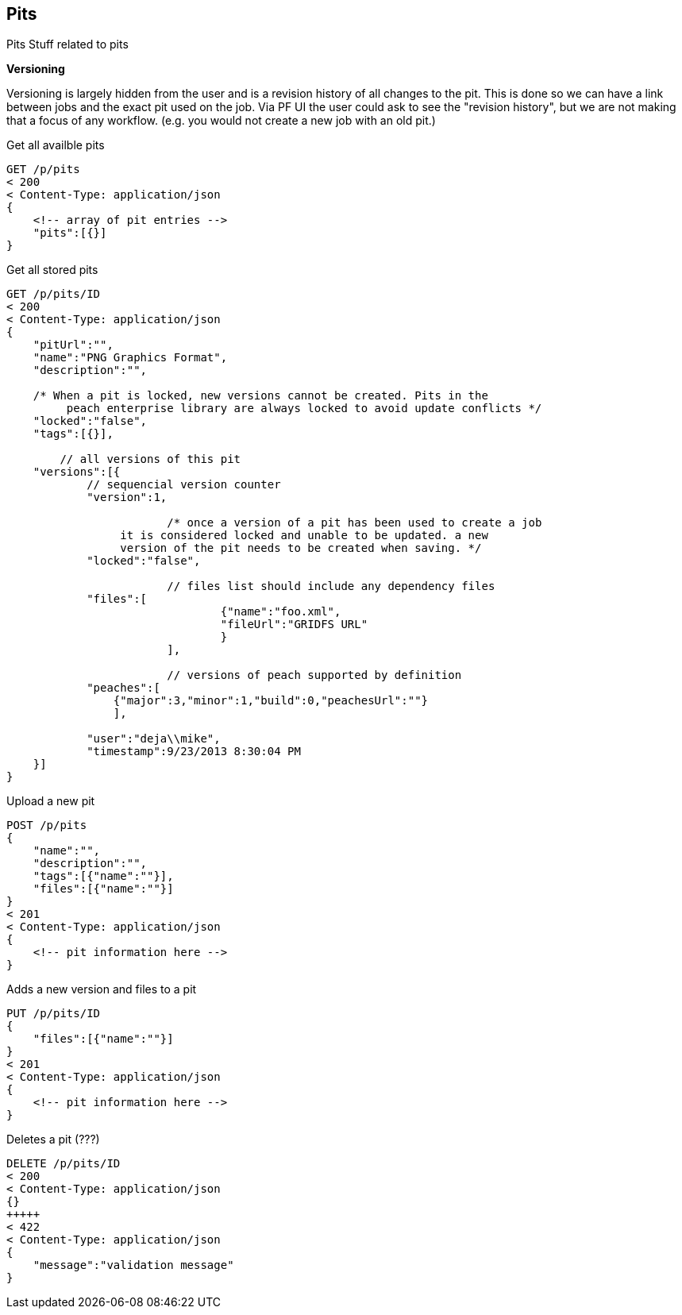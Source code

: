 
== Pits

Pits
Stuff related to pits

*Versioning*

Versioning is largely hidden from the user and is a revision history of all changes to the pit. This
is done so we can have a link between jobs and the exact pit used on the job. Via PF UI the user could
ask to see the "revision history", but we are not making that a focus of any workflow. (e.g. you 
would not create a new job with an old pit.)

.Get all availble pits
[source,java]
----
GET /p/pits
< 200
< Content-Type: application/json
{
    <!-- array of pit entries -->
    "pits":[{}]
}
----

.Get all stored pits
[source,java]
----
GET /p/pits/ID
< 200
< Content-Type: application/json
{
    "pitUrl":"",
    "name":"PNG Graphics Format",
    "description":"",
	
    /* When a pit is locked, new versions cannot be created. Pits in the
         peach enterprise library are always locked to avoid update conflicts */
    "locked":"false",
    "tags":[{}],
	
	// all versions of this pit
    "versions":[{
            // sequencial version counter
            "version":1,
            
			/* once a version of a pit has been used to create a job
                 it is considered locked and unable to be updated. a new
                 version of the pit needs to be created when saving. */
            "locked":"false",
            
			// files list should include any dependency files
            "files":[
				{"name":"foo.xml", 
				"fileUrl":"GRIDFS URL"
				}
			],
            
			// versions of peach supported by definition
            "peaches":[
                {"major":3,"minor":1,"build":0,"peachesUrl":""}
                ],
			
            "user":"deja\\mike",
            "timestamp":9/23/2013 8:30:04 PM
    }]
}
----

.Upload a new pit
[source,java]
----
POST /p/pits
{
    "name":"",
    "description":"",
    "tags":[{"name":""}],
    "files":[{"name":""}]
}
< 201
< Content-Type: application/json
{
    <!-- pit information here -->
}
----

.Adds a new version and files to a pit
[source,java]
----
PUT /p/pits/ID
{
    "files":[{"name":""}]
}
< 201
< Content-Type: application/json
{
    <!-- pit information here -->
}
----

.Deletes a pit (???)
[source,java]
----
DELETE /p/pits/ID
< 200
< Content-Type: application/json
{}
+++++
< 422
< Content-Type: application/json
{
    "message":"validation message"
}
----

